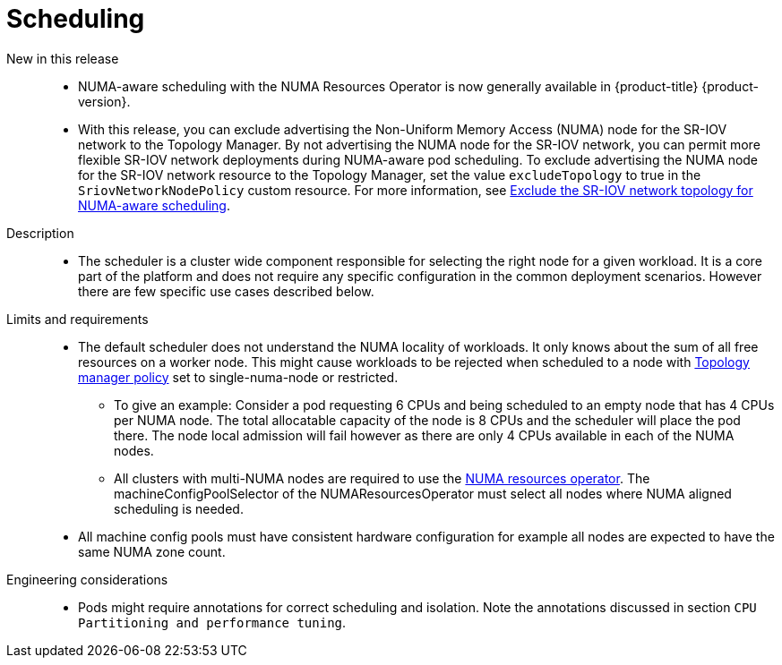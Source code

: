 // Module included in the following assemblies:
//
// * telco_ref_design_specs/ran/telco-core-ref-components.adoc

:_content-type: REFERENCE
[id="telco-core-scheduling_{context}"]
= Scheduling

New in this release::

* NUMA-aware scheduling with the NUMA Resources Operator is now generally available in {product-title} {product-version}.
* With this release, you can exclude advertising the Non-Uniform Memory Access (NUMA) node for the SR-IOV network to the Topology Manager. By not advertising the NUMA node for the SR-IOV network, you can permit more flexible SR-IOV network deployments during NUMA-aware pod scheduling. To exclude advertising the NUMA node for the SR-IOV network resource to the Topology Manager, set the value `excludeTopology` to true in the `SriovNetworkNodePolicy`  custom resource. For more information, see link:https://docs.openshift.com/container-platform/4.14/networking/hardware_networks/configuring-sriov-device.html#nw-sriov-exclude-topology-manager_configuring-sriov-device[Exclude the SR-IOV network topology for NUMA-aware scheduling].

Description::

* The scheduler is a cluster wide component responsible for selecting the right node for a given workload. It is a core part of the platform and does not require any specific configuration in the common deployment scenarios. However there are few specific use cases described below.

Limits and requirements::

* The default scheduler does not understand the NUMA locality of workloads. It only knows about the sum of all free resources on a worker node. This might cause workloads to be rejected when scheduled to a node with https://docs.openshift.com/container-platform/latest/scalability_and_performance/using-cpu-manager.html#topology_manager_policies_using-cpu-manager-and-topology_manager[Topology manager policy] set to single-numa-node or restricted.
** To give an example: Consider a pod requesting 6 CPUs and being scheduled to an empty node that has 4 CPUs per NUMA node. The total allocatable capacity of the node is 8 CPUs and the scheduler will place the pod there. The node local admission will fail however as there are only 4 CPUs available in each of the NUMA nodes.
** All clusters with multi-NUMA nodes are required to use the https://docs.openshift.com/container-platform/latest/scalability_and_performance/cnf-numa-aware-scheduling.html#installing-the-numa-resources-operator_numa-aware[NUMA resources operator]. The machineConfigPoolSelector of the NUMAResourcesOperator must select all nodes where NUMA aligned scheduling is needed.
* All machine config pools must have consistent hardware configuration for example all nodes are expected to have the same NUMA zone count.

Engineering considerations::

* Pods might require annotations for correct scheduling and isolation. Note the annotations discussed in section `CPU Partitioning and performance tuning`.

